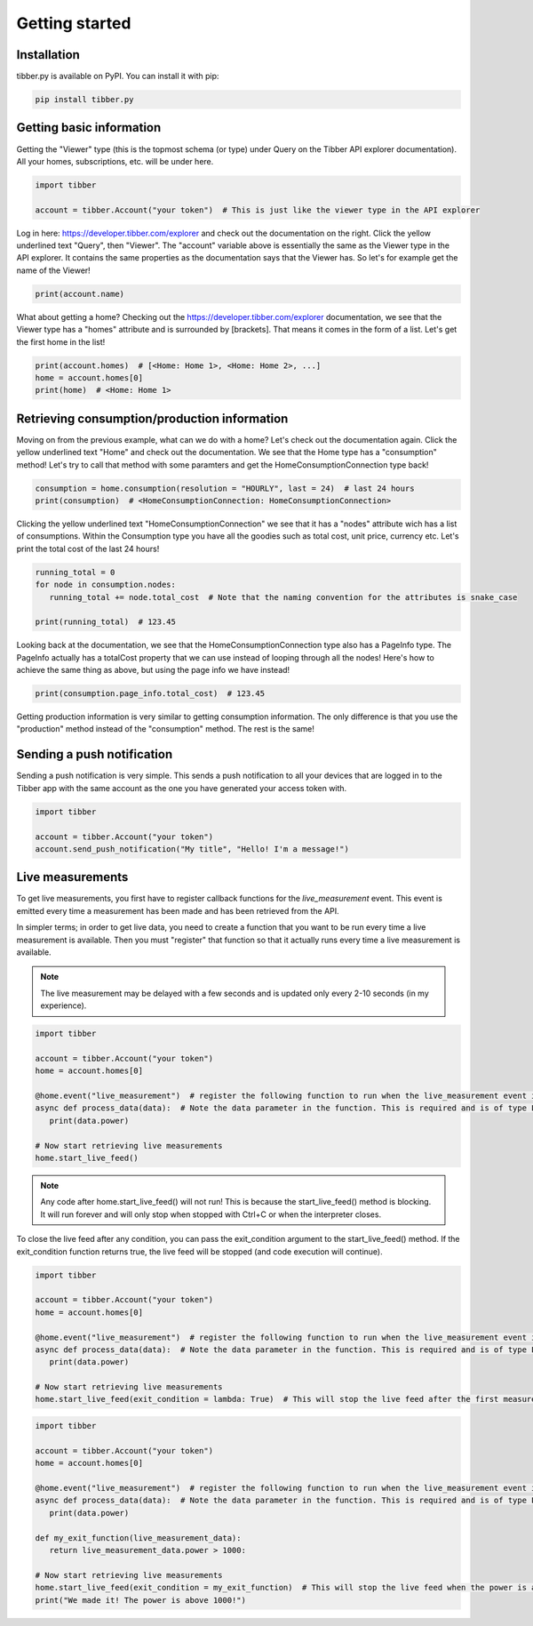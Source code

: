 Getting started
===============

############
Installation
############
tibber.py is available on PyPI. You can install it with pip:

.. code-block:: bash

   pip install tibber.py

#########################
Getting basic information
#########################

Getting the "Viewer" type (this is the topmost schema (or type) under Query on the Tibber API explorer
documentation). All your homes, subscriptions, etc. will be under here. 

.. code-block:: python

   import tibber

   account = tibber.Account("your token")  # This is just like the viewer type in the API explorer

Log in here: https://developer.tibber.com/explorer and check out the documentation on the right.
Click the yellow underlined text "Query", then "Viewer". The "account" variable above is essentially
the same as the Viewer type in the API explorer. It contains the same properties as the documentation
says that the Viewer has. So let's for example get the name of the Viewer!

.. code-block:: python

   print(account.name)

What about getting a home? Checking out the https://developer.tibber.com/explorer documentation, we
see that the Viewer type has a "homes" attribute and is surrounded by [brackets]. That means it comes
in the form of a list. Let's get the first home in the list!

.. code-block:: python

   print(account.homes)  # [<Home: Home 1>, <Home: Home 2>, ...]
   home = account.homes[0]
   print(home)  # <Home: Home 1>


#############################################
Retrieving consumption/production information
#############################################

Moving on from the previous example, what can we do with a home? Let's check out the documentation again.
Click the yellow underlined text "Home" and check out the documentation. We see that the Home type has a
"consumption" method! Let's try to call that method with some paramters and get the HomeConsumptionConnection type back!

.. code-block:: python

   consumption = home.consumption(resolution = "HOURLY", last = 24)  # last 24 hours
   print(consumption)  # <HomeConsumptionConnection: HomeConsumptionConnection>

Clicking the yellow underlined text "HomeConsumptionConnection" we see that it has a "nodes" attribute wich
has a list of consumptions. Within the Consumption type you have all the goodies such as total cost, unit price,
currency etc. Let's print the total cost of the last 24 hours!

.. code-block:: python

   running_total = 0
   for node in consumption.nodes:
      running_total += node.total_cost  # Note that the naming convention for the attributes is snake_case

   print(running_total)  # 123.45

Looking back at the documentation, we see that the HomeConsumptionConnection type also has a PageInfo type.
The PageInfo actually has a totalCost property that we can use instead of looping through all the nodes!
Here's how to achieve the same thing as above, but using the page info we have instead!

.. code-block:: python

   print(consumption.page_info.total_cost)  # 123.45

Getting production information is very similar to getting consumption information. The only difference is
that you use the "production" method instead of the "consumption" method. The rest is the same!

###########################
Sending a push notification
###########################
Sending a push notification is very simple. This sends a push notification
to all your devices that are logged in to the Tibber app with the same 
account as the one you have generated your access token with.

.. code-block:: python

   import tibber

   account = tibber.Account("your token")
   account.send_push_notification("My title", "Hello! I'm a message!")

#################
Live measurements
#################

To get live measurements, you first have to register callback functions
for the `live_measurement` event. This event is emitted every time a 
measurement has been made and has been retrieved from the API.

In simpler terms; in order to get live data, you need to create a function 
that you want to be run every time a live measurement is available. Then
you must "register" that function so that it actually runs every time 
a live measurement is available.

.. note::
   The live measurement may be delayed with a few seconds and is updated
   only every 2-10 seconds (in my experience).

.. code-block:: python

   import tibber

   account = tibber.Account("your token")
   home = account.homes[0]

   @home.event("live_measurement")  # register the following function to run when the live_measurement event is emitted
   async def process_data(data):  # Note the data parameter in the function. This is required and is of type LiveMeasurement.
      print(data.power)

   # Now start retrieving live measurements
   home.start_live_feed()

.. note::
   Any code after home.start_live_feed() will not run! This is because the
   start_live_feed() method is blocking. It will run forever and will only
   stop when stopped with Ctrl+C or when the interpreter closes.

To close the live feed after any condition, you can pass the exit_condition argument to
the start_live_feed() method. If the exit_condition function returns true, the live feed
will be stopped (and code execution will continue).

.. code-block:: python

   import tibber

   account = tibber.Account("your token")
   home = account.homes[0]

   @home.event("live_measurement")  # register the following function to run when the live_measurement event is emitted
   async def process_data(data):  # Note the data parameter in the function. This is required and is of type LiveMeasurement.
      print(data.power)

   # Now start retrieving live measurements
   home.start_live_feed(exit_condition = lambda: True)  # This will stop the live feed after the first measurement

.. code-block:: python
   
      import tibber
   
      account = tibber.Account("your token")
      home = account.homes[0]
   
      @home.event("live_measurement")  # register the following function to run when the live_measurement event is emitted
      async def process_data(data):  # Note the data parameter in the function. This is required and is of type LiveMeasurement.
         print(data.power)

      def my_exit_function(live_measurement_data):
         return live_measurement_data.power > 1000:
   
      # Now start retrieving live measurements
      home.start_live_feed(exit_condition = my_exit_function)  # This will stop the live feed when the power is above 1000
      print("We made it! The power is above 1000!")